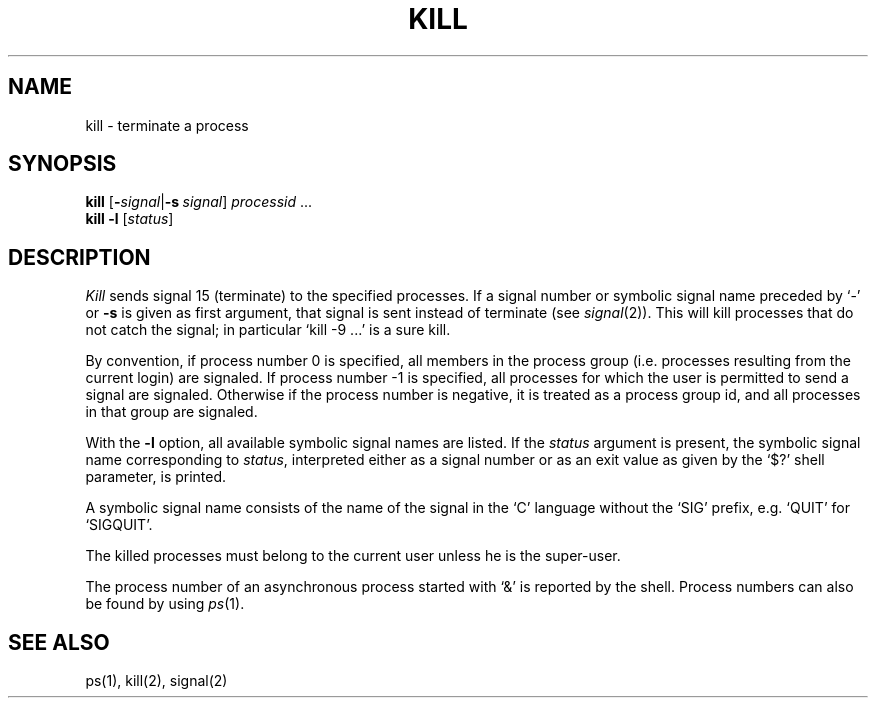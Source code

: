 .\"
.\" Sccsid @(#)kill.1	1.2 (gritter) 6/30/05
.\" Derived from kill(1), Unix 7th edition:
.\" Copyright(C) Caldera International Inc. 2001-2002. All rights reserved.
.\"
.\" Redistribution and use in source and binary forms, with or without
.\" modification, are permitted provided that the following conditions
.\" are met:
.\"   Redistributions of source code and documentation must retain the
.\"    above copyright notice, this list of conditions and the following
.\"    disclaimer.
.\"   Redistributions in binary form must reproduce the above copyright
.\"    notice, this list of conditions and the following disclaimer in the
.\"    documentation and/or other materials provided with the distribution.
.\"   All advertising materials mentioning features or use of this software
.\"    must display the following acknowledgement:
.\"      This product includes software developed or owned by Caldera
.\"      International, Inc.
.\"   Neither the name of Caldera International, Inc. nor the names of
.\"    other contributors may be used to endorse or promote products
.\"    derived from this software without specific prior written permission.
.\"
.\" USE OF THE SOFTWARE PROVIDED FOR UNDER THIS LICENSE BY CALDERA
.\" INTERNATIONAL, INC. AND CONTRIBUTORS ``AS IS'' AND ANY EXPRESS OR
.\" IMPLIED WARRANTIES, INCLUDING, BUT NOT LIMITED TO, THE IMPLIED
.\" WARRANTIES OF MERCHANTABILITY AND FITNESS FOR A PARTICULAR PURPOSE
.\" ARE DISCLAIMED. IN NO EVENT SHALL CALDERA INTERNATIONAL, INC. BE
.\" LIABLE FOR ANY DIRECT, INDIRECT INCIDENTAL, SPECIAL, EXEMPLARY, OR
.\" CONSEQUENTIAL DAMAGES (INCLUDING, BUT NOT LIMITED TO, PROCUREMENT OF
.\" SUBSTITUTE GOODS OR SERVICES; LOSS OF USE, DATA, OR PROFITS; OR
.\" BUSINESS INTERRUPTION) HOWEVER CAUSED AND ON ANY THEORY OF LIABILITY,
.\" WHETHER IN CONTRACT, STRICT LIABILITY, OR TORT (INCLUDING NEGLIGENCE
.\" OR OTHERWISE) ARISING IN ANY WAY OUT OF THE USE OF THIS SOFTWARE,
.\" EVEN IF ADVISED OF THE POSSIBILITY OF SUCH DAMAGE.
.\"
.TH KILL 1 "6/30/05" "" "User Commands"
.SH NAME
kill \- terminate a process
.SH SYNOPSIS
\fBkill\fR [\fB\-\fIsignal\fR|\fB\-s\ \fIsignal\fR] \fIprocessid\fR ...
.br
\fBkill\fR \fB\-l\fR [\fIstatus\fR]
.SH DESCRIPTION
.I Kill
sends signal 15 (terminate) to the specified processes.
If a signal number or symbolic signal name preceded by `\-' or
.B \-s
is given as first argument, that signal is sent instead of
terminate
(see
.IR  signal (2)).
This will kill processes that do not catch the signal;
in particular `kill \-9 ...' is a sure kill.
.PP
By convention, if process number 0 is specified, all members
in the process group (i.e. processes resulting from 
the current login) are signaled.
If process number \-1 is specified,
all processes for which the user is permitted to send a signal are signaled.
Otherwise if the process number is negative,
it is treated as a process group id,
and all processes in that group are signaled.
.PP
With the
.B \-l
option, all available symbolic signal names are listed.
If the
.I status
argument is present,
the symbolic signal name corresponding to
.IR status ,
interpreted either as a signal number or as an exit value
as given by the `$?' shell parameter,
is printed.
.PP
A symbolic signal name consists of the name of the signal
in the `C' language without the `SIG' prefix,
e.\|g. `QUIT' for `SIGQUIT'.
.PP
The killed processes must belong
to the current user unless
he is the super-user.
.PP
The process number of an asynchronous process
started with `&' is reported by the shell.
Process numbers can also be found by using
.IR ps (1).
.SH "SEE ALSO"
ps(1), kill(2), signal(2)
